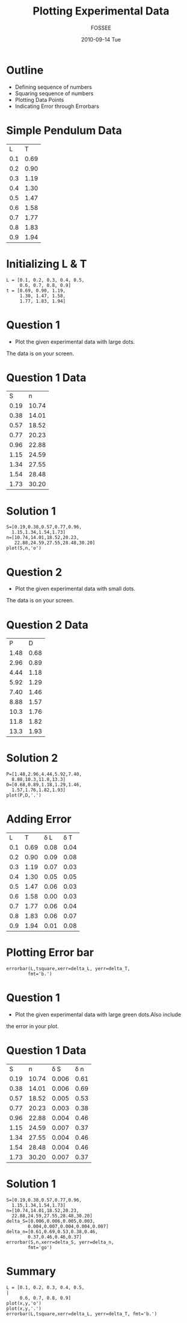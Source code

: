 #+LaTeX_CLASS: beamer
#+LaTeX_CLASS_OPTIONS: [presentation]
#+BEAMER_FRAME_LEVEL: 1

#+BEAMER_HEADER_EXTRA: \usetheme{Warsaw}\usecolortheme{default}\useoutertheme{infolines}\setbeamercovered{transparent}
#+COLUMNS: %45ITEM %10BEAMER_env(Env) %10BEAMER_envargs(Env Args) %4BEAMER_col(Col) %8BEAMER_extra(Extra)
#+PROPERTY: BEAMER_col_ALL 0.1 0.2 0.3 0.4 0.5 0.6 0.7 0.8 0.9 1.0 :ETC

#+LaTeX_CLASS: beamer
#+LaTeX_CLASS_OPTIONS: [presentation]

#+LaTeX_HEADER: \usepackage[english]{babel} \usepackage{ae,aecompl}
#+LaTeX_HEADER: \usepackage{mathpazo,courier,euler} \usepackage[scaled=.95]{helvet}

#+LaTeX_HEADER: \usepackage{listings}

#+LaTeX_HEADER:\lstset{language=Python, basicstyle=\ttfamily\bfseries,
#+LaTeX_HEADER:  commentstyle=\color{red}\itshape, stringstyle=\color{darkgreen},
#+LaTeX_HEADER:  showstringspaces=false, keywordstyle=\color{blue}\bfseries}

#+TITLE: Plotting Experimental Data
#+AUTHOR: FOSSEE
#+DATE: 2010-09-14 Tue
#+EMAIL:     info@fossee.in

#+DESCRIPTION: 
#+KEYWORDS: 
#+LANGUAGE:  en
#+OPTIONS:   H:3 num:nil toc:nil \n:nil @:t ::t |:t ^:t -:t f:t *:t <:t
#+OPTIONS:   TeX:t LaTeX:nil skip:nil d:nil todo:nil pri:nil tags:not-in-toc

* Outline 
   - Defining sequence of numbers
   - Squaring sequence of numbers
   - Plotting Data Points
   - Indicating Error through Errorbars

* Simple Pendulum Data

#+ORGTBL: L vs T^2 orgtbl-to-latex

  | L   | T    |
  | 0.1 | 0.69 |
  | 0.2 | 0.90 |
  | 0.3 | 1.19 |
  | 0.4 | 1.30 |
  | 0.5 | 1.47 |
  | 0.6 | 1.58 |
  | 0.7 | 1.77 |
  | 0.8 | 1.83 |
  | 0.9 | 1.94 |
  

* Initializing L & T
  : L = [0.1, 0.2, 0.3, 0.4, 0.5,
  :      0.6, 0.7, 0.8, 0.9]
  : t = [0.69, 0.90, 1.19,
  :      1.30, 1.47, 1.58,
  :      1.77, 1.83, 1.94]



* Question 1
  - Plot the given experimental data with large dots.
  The data is on your screen.     
  

* Question 1 Data

#+ORGTBL: L vs T^2 orgtbl-to-latex
    
  
   |    S |     n |
   | 0.19 | 10.74 |
   | 0.38 | 14.01 |
   | 0.57 | 18.52 |
   | 0.77 | 20.23 |
   | 0.96 | 22.88 |
   | 1.15 | 24.59 |
   | 1.34 | 27.55 |
   | 1.54 | 28.48 |
   | 1.73 | 30.20 |
    

* Solution 1

  : S=[0.19,0.38,0.57,0.77,0.96,
  :   1.15,1.34,1.54,1.73]
  : n=[10.74,14.01,18.52,20.23,
  :    22.88,24.59,27.55,28.48,30.20]
  : plot(S,n,'o')

* Question 2
  - Plot the given experimental data with small dots.
  The data is on your screen.     

* Question 2 Data

#+ORGTBL: L vs T^2 orgtbl-to-latex

   |    P |    D |
   | 1.48 | 0.68 |
   | 2.96 | 0.89 |
   | 4.44 | 1.18 |
   | 5.92 | 1.29 |
   | 7.40 | 1.46 |
   | 8.88 | 1.57 |
   | 10.3 | 1.76 |
   | 11.8 | 1.82 |
   | 13.3 | 1.93 |
  
* Solution 2

   : P=[1.48,2.96,4.44,5.92,7.40,
   :   8.88,10.3,11.8,13.3]
   : D=[0.68,0.89,1.18,1.29,1.46,
   :   1.57,1.76,1.82,1.93]
   : plot(P,D,'.')

* Adding Error 

#+ORGTBL: L vs T^2 orgtbl-to-latex

  |   L |    T | \delta L | \delta T |
  | 0.1 | 0.69 |     0.08 |     0.04 |
  | 0.2 | 0.90 |     0.09 |     0.08 |
  | 0.3 | 1.19 |     0.07 |     0.03 |
  | 0.4 | 1.30 |     0.05 |     0.05 |
  | 0.5 | 1.47 |     0.06 |     0.03 |
  | 0.6 | 1.58 |     0.00 |     0.03 |
  | 0.7 | 1.77 |     0.06 |     0.04 |
  | 0.8 | 1.83 |     0.06 |     0.07 |
  | 0.9 | 1.94 |     0.01 |     0.08 |
 
 
* Plotting Error bar 
  
  : errorbar(L,tsquare,xerr=delta_L, yerr=delta_T,
  :         fmt='b.')


* Question 1

  - Plot the given experimental data with large green dots.Also include
  the error in your plot. 

  
* Question 1 Data

  #+ORGTBL: L vs T^2 orgtbl-to-latex

  |    S |     n | \delta S | \delta n |
  | 0.19 | 10.74 |    0.006 |     0.61 |
  | 0.38 | 14.01 |    0.006 |     0.69 |
  | 0.57 | 18.52 |    0.005 |     0.53 |
  | 0.77 | 20.23 |    0.003 |     0.38 |
  | 0.96 | 22.88 |    0.004 |     0.46 |
  | 1.15 | 24.59 |    0.007 |     0.37 |
  | 1.34 | 27.55 |    0.004 |     0.46 |
  | 1.54 | 28.48 |    0.004 |     0.46 |
  | 1.73 | 30.20 |    0.007 |     0.37 |
  
  
    

* Solution 1
  
  : S=[0.19,0.38,0.57,0.77,0.96,
  :   1.15,1.34,1.54,1.73]
  : n=[10.74,14.01,18.52,20.23,
  :   22.88,24.59,27.55,28.48,30.20]
  : delta_S=[0.006,0.006,0.005,0.003,
  :         0.004,0.007,0.004,0.004,0.007]
  : delta_n=[0.61,0.69,0.53,0.38,0.46,
  :         0.37,0.46,0.46,0.37]
  : errorbar(S,n,xerr=delta_S, yerr=delta_n, 
  :         fmt='go')

* Summary 
 : L = [0.1, 0.2, 0.3, 0.4, 0.5,                                             |
 :      0.6, 0.7, 0.8, 0.9]  
 : plot(x,y,'o')
 : plot(x,y,'.')
 : errorbar(L,tsquare,xerr=delta_L, yerr=delta_T, fmt='b.')    
